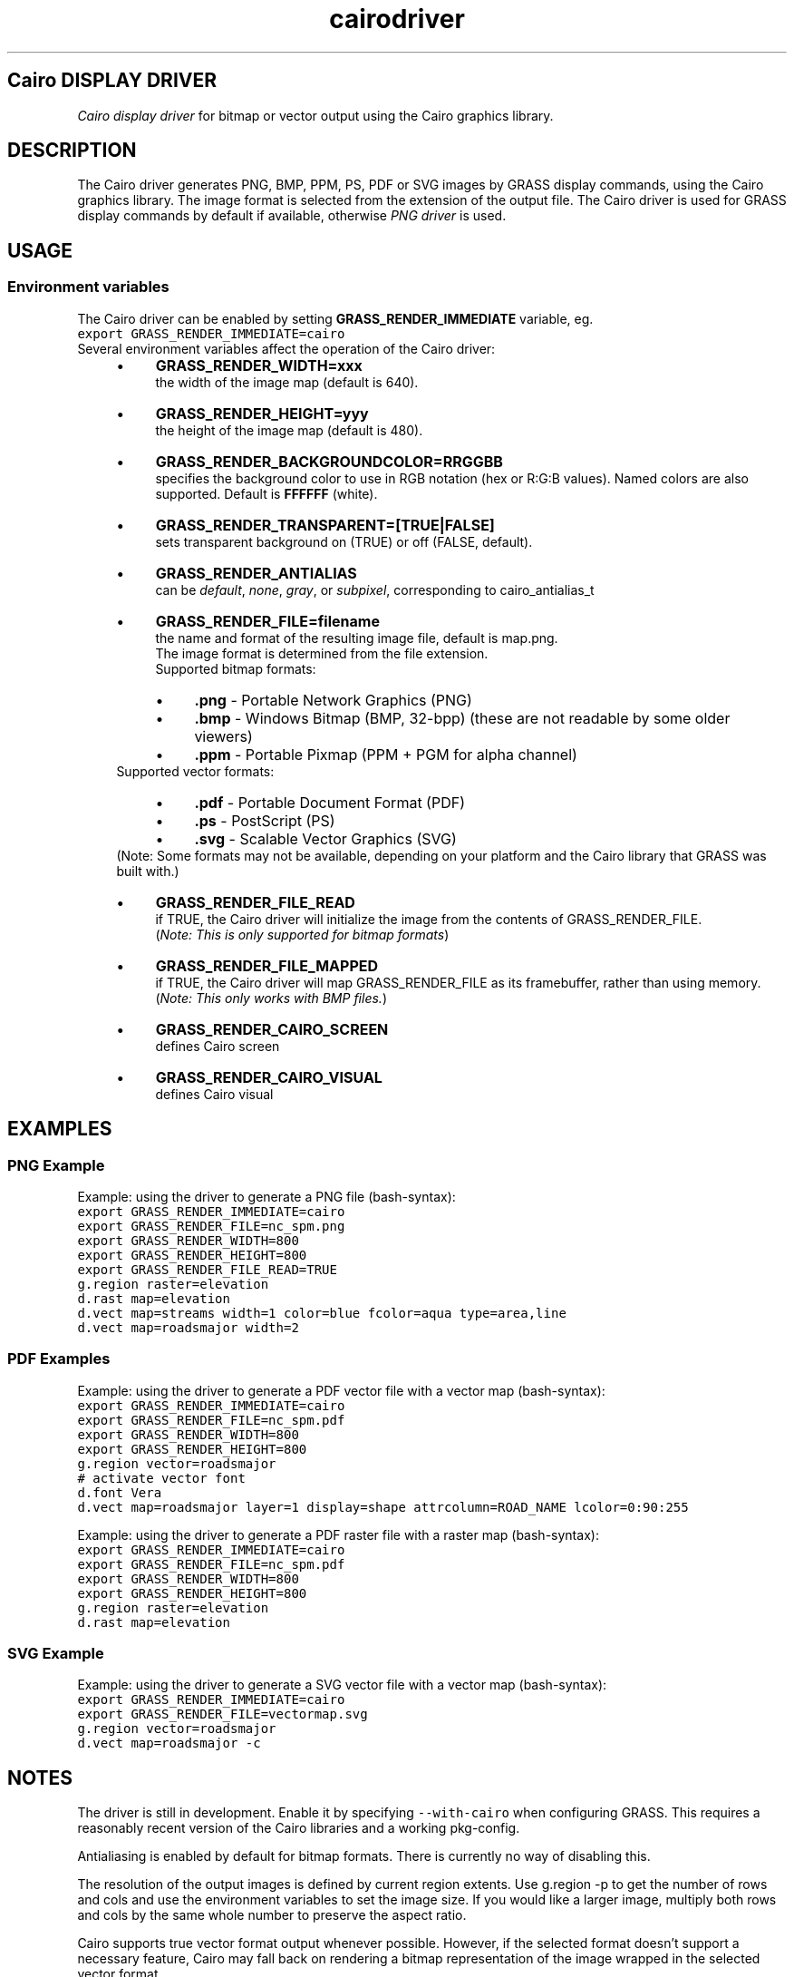 .TH cairodriver 1 "" "GRASS 7.8.5" "GRASS GIS User's Manual"
.SH Cairo DISPLAY DRIVER
\fICairo display driver\fR for bitmap or vector output using the
Cairo graphics library.
.SH DESCRIPTION
The Cairo driver generates PNG, BMP, PPM, PS, PDF or SVG images by
GRASS display commands, using the
Cairo graphics library.
The image format is selected from the extension of the output file.
The Cairo driver is used for GRASS display commands by default if
available, otherwise \fIPNG driver\fR
is used.
.SH USAGE
.SS Environment variables
The Cairo driver can be enabled by
setting \fBGRASS_RENDER_IMMEDIATE\fR variable, eg.
.br
.nf
\fC
export GRASS_RENDER_IMMEDIATE=cairo
\fR
.fi
Several environment variables affect the operation of the Cairo driver:
.RS 4n
.IP \(bu 4n
\fBGRASS_RENDER_WIDTH=xxx\fR
.br
the width of the image map (default is 640).
.IP \(bu 4n
\fBGRASS_RENDER_HEIGHT=yyy\fR
.br
the height of the image map (default is 480).
.IP \(bu 4n
\fBGRASS_RENDER_BACKGROUNDCOLOR=RRGGBB\fR
.br
specifies the background color to use in RGB notation (hex or
R:G:B values). Named colors are also supported. Default
is \fBFFFFFF\fR (white).
.IP \(bu 4n
\fBGRASS_RENDER_TRANSPARENT=[TRUE|FALSE]\fR
.br
sets transparent background on (TRUE) or off (FALSE, default).
.IP \(bu 4n
\fBGRASS_RENDER_ANTIALIAS\fR
.br
can be \fIdefault\fR,
\fInone\fR, \fIgray\fR, or \fIsubpixel\fR, corresponding to
cairo_antialias_t
.IP \(bu 4n
\fBGRASS_RENDER_FILE=filename\fR
.br
the name and format of the resulting image file, default is
map.png.
.br
The image format is determined from the file extension.
.br
Supported bitmap formats:
.RS 4n
.IP \(bu 4n
\fB.png\fR \- Portable Network Graphics (PNG)
.IP \(bu 4n
\fB.bmp\fR \- Windows Bitmap (BMP, 32\-bpp)
(these are not readable by some older viewers)
.IP \(bu 4n
\fB.ppm\fR \- Portable Pixmap (PPM + PGM for alpha channel)
.RE
Supported vector formats:
.RS 4n
.IP \(bu 4n
\fB.pdf\fR \- Portable Document Format (PDF)
.IP \(bu 4n
\fB.ps\fR \- PostScript (PS)
.IP \(bu 4n
\fB.svg\fR \- Scalable Vector Graphics (SVG)
.RE
(Note: Some formats may not be available, depending on your platform and
the Cairo library that GRASS was built with.)
.IP \(bu 4n
\fBGRASS_RENDER_FILE_READ\fR
.br
if TRUE, the Cairo driver will initialize the image from
the contents of GRASS_RENDER_FILE.
.br
(\fINote: This is only supported for bitmap formats\fR)
.IP \(bu 4n
\fBGRASS_RENDER_FILE_MAPPED\fR
.br
if TRUE, the Cairo driver will map GRASS_RENDER_FILE as its framebuffer,
rather than using memory.
.br
(\fINote: This only works with BMP files.\fR)
.IP \(bu 4n
\fBGRASS_RENDER_CAIRO_SCREEN\fR
.br
defines Cairo screen
.IP \(bu 4n
\fBGRASS_RENDER_CAIRO_VISUAL\fR
.br
defines Cairo visual
.RE
.SH EXAMPLES
.SS PNG Example
Example: using the driver to generate a PNG file (bash\-syntax):
.br
.nf
\fC
export GRASS_RENDER_IMMEDIATE=cairo
export GRASS_RENDER_FILE=nc_spm.png
export GRASS_RENDER_WIDTH=800
export GRASS_RENDER_HEIGHT=800
export GRASS_RENDER_FILE_READ=TRUE
g.region raster=elevation
d.rast map=elevation
d.vect map=streams width=1 color=blue fcolor=aqua type=area,line
d.vect map=roadsmajor width=2
\fR
.fi
.SS PDF Examples
Example: using the driver to generate a PDF vector file with a vector
map (bash\-syntax):
.br
.nf
\fC
export GRASS_RENDER_IMMEDIATE=cairo
export GRASS_RENDER_FILE=nc_spm.pdf
export GRASS_RENDER_WIDTH=800
export GRASS_RENDER_HEIGHT=800
g.region vector=roadsmajor
# activate vector font
d.font Vera
d.vect map=roadsmajor layer=1 display=shape attrcolumn=ROAD_NAME lcolor=0:90:255
\fR
.fi
.PP
Example: using the driver to generate a PDF raster file with a raster
map (bash\-syntax):
.br
.nf
\fC
export GRASS_RENDER_IMMEDIATE=cairo
export GRASS_RENDER_FILE=nc_spm.pdf
export GRASS_RENDER_WIDTH=800
export GRASS_RENDER_HEIGHT=800
g.region raster=elevation
d.rast map=elevation
\fR
.fi
.SS SVG Example
Example: using the driver to generate a SVG vector file with a vector
map (bash\-syntax):
.br
.nf
\fC
export GRASS_RENDER_IMMEDIATE=cairo
export GRASS_RENDER_FILE=vectormap.svg
g.region vector=roadsmajor
d.vect map=roadsmajor \-c
\fR
.fi
.SH NOTES
The driver is still in development. Enable it by specifying
\fC\-\-with\-cairo\fR when configuring GRASS. This
requires a reasonably recent version of the Cairo libraries
and a working pkg\-config.
.PP
Antialiasing is enabled by default for bitmap formats. There is
currently no way of disabling this.
.PP
The resolution of the output images is defined by current region
extents. Use g.region \-p to get the number of rows and cols
and use the environment variables to set the image size. If you would
like a larger image, multiply both rows and cols by the same whole
number to preserve the aspect ratio.
.PP
Cairo supports true vector format output whenever possible. However,
if the selected format doesn\(cqt support a necessary feature, Cairo may
fall back on rendering a bitmap representation of the image wrapped in
the selected vector format.
.SH SEE ALSO
\fI
PNG driver,
PS driver,
HTML driver,
variables
\fR
.PP
\fI
d.rast,
d.vect,
d.mon,
d.erase,
d.redraw
\fR
.SH AUTHOR
Lars Ahlzen <\fIlars (at) ahlzen.com\fR>
.br
and the GRASS Development Team.
.PP
Main index |
Topics index |
Keywords index |
Graphical index |
Full index
.PP
© 2003\-2020
GRASS Development Team,
GRASS GIS 7.8.5 Reference Manual
